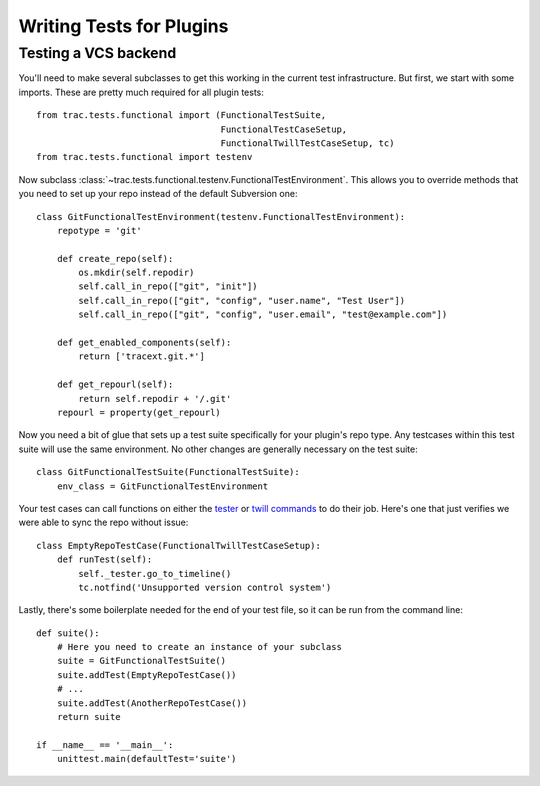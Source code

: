 Writing Tests for Plugins
=========================

Testing a VCS backend
---------------------

You'll need to make several subclasses to get this working in the current test
infrastructure.  But first, we start with some imports.  These are pretty much
required for all plugin tests::

    from trac.tests.functional import (FunctionalTestSuite,
                                       FunctionalTestCaseSetup,
                                       FunctionalTwillTestCaseSetup, tc)
    from trac.tests.functional import testenv

Now subclass :class:`~trac.tests.functional.testenv.FunctionalTestEnvironment`.  This allows you to override
methods that you need to set up your repo instead of the default Subversion
one::

    class GitFunctionalTestEnvironment(testenv.FunctionalTestEnvironment):
        repotype = 'git'

        def create_repo(self):
            os.mkdir(self.repodir)
            self.call_in_repo(["git", "init"])
            self.call_in_repo(["git", "config", "user.name", "Test User"])
            self.call_in_repo(["git", "config", "user.email", "test@example.com"])

        def get_enabled_components(self):
            return ['tracext.git.*']

        def get_repourl(self):
            return self.repodir + '/.git'
        repourl = property(get_repourl)


Now you need a bit of glue that sets up a test suite specifically for your
plugin's repo type.  Any testcases within this test suite will use the same
environment.  No other changes are generally necessary on the test suite::

    class GitFunctionalTestSuite(FunctionalTestSuite):
        env_class = GitFunctionalTestEnvironment

Your test cases can call functions on either the `tester
<testing-environment.html>`_ or `twill commands
<testing-core.html#using-twill>`_ to do their job.  Here's one that just
verifies we were able to sync the repo without issue::

    class EmptyRepoTestCase(FunctionalTwillTestCaseSetup):
        def runTest(self):
            self._tester.go_to_timeline()
            tc.notfind('Unsupported version control system')

Lastly, there's some boilerplate needed for the end of your test file, so it
can be run from the command line::

    def suite():
        # Here you need to create an instance of your subclass
        suite = GitFunctionalTestSuite()
        suite.addTest(EmptyRepoTestCase())
        # ...
        suite.addTest(AnotherRepoTestCase())
        return suite

    if __name__ == '__main__':
        unittest.main(defaultTest='suite')

